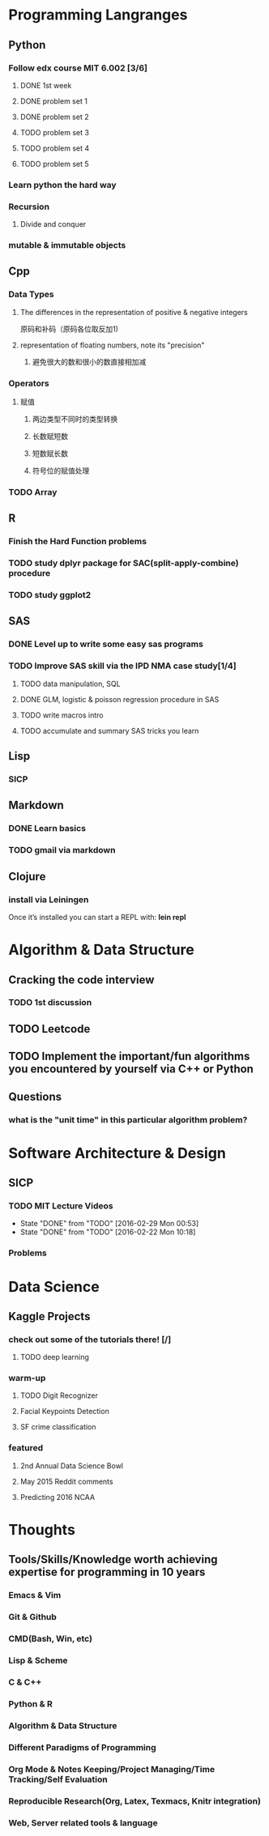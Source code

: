 * Programming Langranges
** Python
*** Follow edx course MIT 6.002 [3/6]
**** DONE 1st week
    CLOSED: [2015-06-24 Wed 22:54] SCHEDULED: <2015-06-13 Sat>

**** DONE problem set 1
    CLOSED: [2015-06-25 Thu 21:30]

**** DONE problem set 2
    CLOSED: [2015-07-01 Wed 08:47] SCHEDULED: <2015-06-28 Sun>

**** TODO problem set 3

**** TODO problem set 4

**** TODO problem set 5
*** Learn python the hard way

*** Recursion

**** Divide and conquer

*** mutable & immutable objects
** Cpp
*** Data Types
**** The differences in the representation of positive & negative integers
原码和补码（原码各位取反加1)
**** representation of floating numbers, note its "precision"
***** 避免很大的数和很小的数直接相加减
*** Operators
**** 赋值
***** 两边类型不同时的类型转换
***** 长数赋短数
***** 短数赋长数
***** 符号位的赋值处理
*** TODO Array
SCHEDULED: <2016-03-04 Fri>
** R
*** Finish the Hard Function problems
*** TODO study dplyr package for SAC(split-apply-combine) procedure
*** TODO study ggplot2
** SAS
*** DONE Level up to write some easy sas programs
   CLOSED: [2014-10-07 Tue 10:49]
*** TODO Improve SAS skill via the IPD NMA case study[1/4]
**** TODO data manipulation, SQL
SCHEDULED: <2016-02-15 Mon>
**** DONE GLM, logistic & poisson regression procedure in SAS
CLOSED: [2016-01-18 Mon 17:18]
**** TODO write macros intro
SCHEDULED: <2016-02-15 Mon>
**** TODO accumulate and summary SAS tricks you learn

** Lisp
*** SICP
** Markdown
*** DONE Learn basics
   CLOSED: [2015-02-17 Tue 10:10]
*** TODO gmail via markdown
** Clojure
*** install via Leiningen
Once it’s installed you can start a REPL with:
*lein repl*
* Algorithm & Data Structure
** Cracking the code interview
*** TODO 1st discussion
** TODO Leetcode
** TODO Implement the important/fun algorithms you encountered by yourself via C++ or Python 
** Questions
*** what is the "unit time" in this particular algorithm problem?
* Software Architecture & Design
** SICP
*** TODO MIT Lecture Videos
SCHEDULED: <2016-03-06 Sun +1w>
:PROPERTIES:
:LAST_REPEAT: [2016-02-29 Mon 00:53]
:END:
- State "DONE"       from "TODO"       [2016-02-29 Mon 00:53]
- State "DONE"       from "TODO"       [2016-02-22 Mon 10:18]
*** Problems
* Data Science
** Kaggle Projects
*** check out some of the tutorials there! [/]
**** TODO deep learning
*** warm-up
**** TODO Digit Recognizer
**** Facial Keypoints Detection
**** SF crime classification
*** featured
**** 2nd Annual Data Science Bowl
**** May 2015 Reddit comments
**** Predicting 2016 NCAA
* Thoughts
** Tools/Skills/Knowledge worth achieving expertise for programming in 10 years
*** Emacs & Vim
*** Git & Github
*** CMD(Bash, Win, etc)
*** Lisp & Scheme
*** C & C++
*** Python & R
*** Algorithm & Data Structure
*** Different Paradigms of Programming
*** Org Mode & Notes Keeping/Project Managing/Time Tracking/Self Evaluation
*** Reproducible Research(Org, Latex, Texmacs, Knitr integration)
*** Web, Server related tools & language
